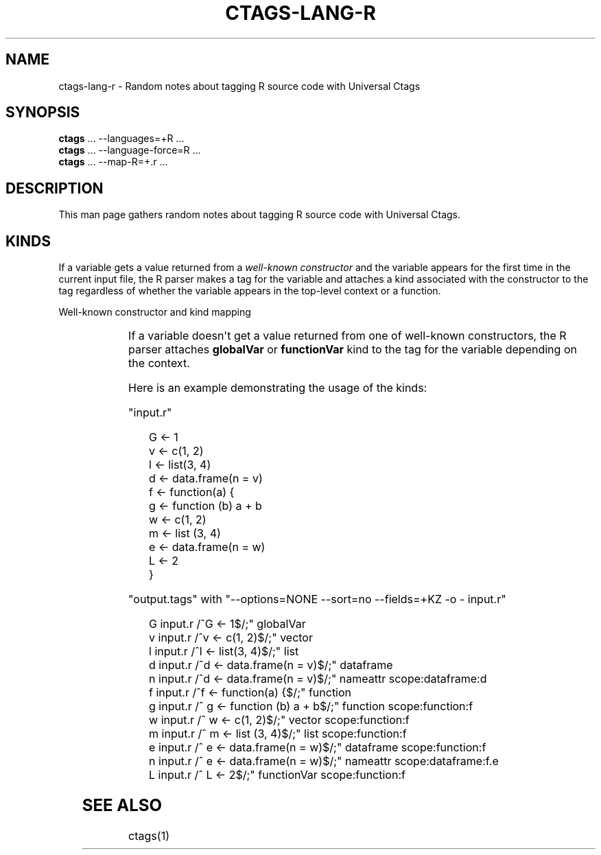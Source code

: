 '\" t
.\" Man page generated from reStructuredText.
.
.
.nr rst2man-indent-level 0
.
.de1 rstReportMargin
\\$1 \\n[an-margin]
level \\n[rst2man-indent-level]
level margin: \\n[rst2man-indent\\n[rst2man-indent-level]]
-
\\n[rst2man-indent0]
\\n[rst2man-indent1]
\\n[rst2man-indent2]
..
.de1 INDENT
.\" .rstReportMargin pre:
. RS \\$1
. nr rst2man-indent\\n[rst2man-indent-level] \\n[an-margin]
. nr rst2man-indent-level +1
.\" .rstReportMargin post:
..
.de UNINDENT
. RE
.\" indent \\n[an-margin]
.\" old: \\n[rst2man-indent\\n[rst2man-indent-level]]
.nr rst2man-indent-level -1
.\" new: \\n[rst2man-indent\\n[rst2man-indent-level]]
.in \\n[rst2man-indent\\n[rst2man-indent-level]]u
..
.TH "CTAGS-LANG-R" "7" "" "6.1.0" "Universal Ctags"
.SH NAME
ctags-lang-r \- Random notes about tagging R source code with Universal Ctags
.SH SYNOPSIS
.nf
\fBctags\fP ... \-\-languages=+R ...
\fBctags\fP ... \-\-language\-force=R ...
\fBctags\fP ... \-\-map\-R=+.r ...
.fi
.sp
.SH DESCRIPTION
.sp
This man page gathers random notes about tagging R source code
with Universal Ctags.
.SH KINDS
.sp
If a variable gets a value returned from a \fIwell\-known constructor\fP
and the variable appears for the first time in the current input file,
the R parser makes a tag for the variable and attaches a kind
associated with the constructor to the tag regardless of whether
the variable appears in the top\-level context or a function.
.sp
Well\-known constructor and kind mapping
.INDENT 0.0
.INDENT 3.5
.TS
box center;
l|l.
T{
Constructor
T}	T{
kind
T}
_
T{
function()
T}	T{
function
T}
_
T{
c()
T}	T{
vector
T}
_
T{
list()
T}	T{
list
T}
_
T{
data.frame()
T}	T{
dataframe
T}
.TE
.UNINDENT
.UNINDENT
.sp
If a variable doesn\(aqt get a value returned from one of well\-known
constructors, the R parser attaches \fBglobalVar\fP or \fBfunctionVar\fP kind
to the tag for the variable depending on the context.
.sp
Here is an example demonstrating the usage of the kinds:
.sp
\(dqinput.r\(dq
.INDENT 0.0
.INDENT 3.5
.sp
.EX
G <\- 1
v <\- c(1, 2)
l <\- list(3, 4)
d <\- data.frame(n = v)
f <\- function(a) {
        g <\- function (b) a + b
        w <\- c(1, 2)
        m <\- list (3, 4)
        e <\- data.frame(n = w)
        L <\- 2
}
.EE
.UNINDENT
.UNINDENT
.sp
\(dqoutput.tags\(dq
with \(dq\-\-options=NONE \-\-sort=no \-\-fields=+KZ \-o \- input.r\(dq
.INDENT 0.0
.INDENT 3.5
.sp
.EX
G       input.r /^G <\- 1$/;\(dq    globalVar
v       input.r /^v <\- c(1, 2)$/;\(dq      vector
l       input.r /^l <\- list(3, 4)$/;\(dq   list
d       input.r /^d <\- data.frame(n = v)$/;\(dq    dataframe
n       input.r /^d <\- data.frame(n = v)$/;\(dq    nameattr        scope:dataframe:d
f       input.r /^f <\- function(a) {$/;\(dq        function
g       input.r /^      g <\- function (b) a + b$/;\(dq     function        scope:function:f
w       input.r /^      w <\- c(1, 2)$/;\(dq        vector  scope:function:f
m       input.r /^      m <\- list (3, 4)$/;\(dq    list    scope:function:f
e       input.r /^      e <\- data.frame(n = w)$/;\(dq      dataframe       scope:function:f
n       input.r /^      e <\- data.frame(n = w)$/;\(dq      nameattr        scope:dataframe:f.e
L       input.r /^      L <\- 2$/;\(dq      functionVar     scope:function:f
.EE
.UNINDENT
.UNINDENT
.\" TODO:
.\" 
.\" - other kinds
.\" - operators for assignment, <-, <<-, ->>, ->, =
.\" - illuminating duplicated tags
.\" - fields (constructor, assignmentop)
.\" - sub parsers
.
.SH SEE ALSO
.sp
ctags(1)
.\" Generated by docutils manpage writer.
.
